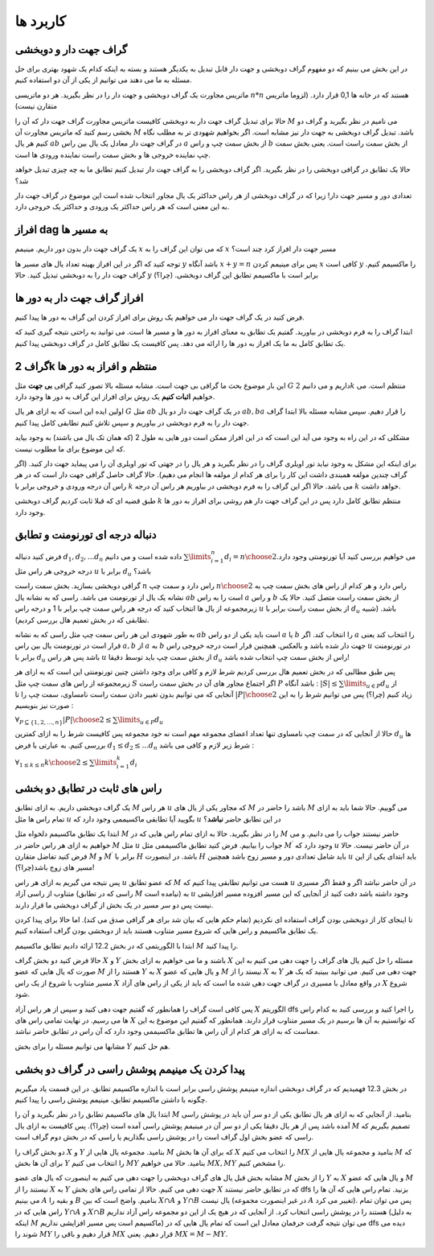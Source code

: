 کاربرد ها
==============

گراف جهت دار و دوبخشی
~~~~~~~~~~~~~~~~~~~~~~~~~~~~

در این بخش می بینیم که دو مفهوم گراف دوبخشی و جهت دار قابل تبدیل به یکدیگر هستند و بسته به اینکه کدام یک شهود بهتری برای حل مسئله به ما می دهند می توانیم از یکی از آن دو استفاده کنیم.

ماتریس مجاورت یک گراف دوبخشی و جهت دار را در نظر بگیرید. هر دو ماتریسی :math:`n*n` هستند که در خانه ها 0,1 قرار دارد. (لزوما ماتریس متقارن نیست)

حالا برای تبدیل گراف جهت دار به دوبخشی کافیست ماتریس مجاورت گراف جهت دار که آن را :math:`M` می نامیم در نظر بگیرید و گراف دو بخشی رسم کنید که ماتریس مجاورت آن :math:`M` باشد. تبدیل گراف دوبخشی به جهت دار نیز مشابه است. اگر بخواهیم شهودی تر به مطلب نگاه کنیم هر یال :math:`ab` در گراف جهت دار معادل یک یال بین راس :math:`a` از بخش سمت چپ و راس :math:`b` از بخش سمت راست است. یعنی بخش سمت چپ نماینده خروجی ها و بخش سمت راست نماینده ورودی ها است.

حالا یک تطابق در گرافی دوبخشی را در نظر بگیرید. اگر گراف دوبخشی را به گراف جهت دار تبدیل کنیم تطابق ما به چه چیزی تبدیل خواهد شد؟ 

تعدادی دور و مسیر جهت دار! زیرا که در گراف دوبخشی از هر راس حداکثر یک یال مجاور انتخاب شده است این موضوع در گراف جهت دار به این معنی است که هر راس حداکثر یک ورودی و حداکثر یک خروجی دارد.


افراز dag به مسیر ها
~~~~~~~~~~~~~~~~~~~~~~

یک گراف جهت دار بدون دور داریم. مینیمم :math:`x` که می توان این گراف را به :math:`x` مسیر جهت دار افراز کرد چند است؟

توجه کنید که اگر در این افراز بهینه تعداد یال های مسیر ها :math:`y` باشد آنگاه :math:`x+y=n` پس برای مینیمم کردن :math:`x` کافی است :math:`y` را ماکسیمم کنیم. گراف جهت دار را به دوبخشی تبدیل کنید. حالا :math:`y` برابر است با ماکسیمم تطابق این گراف دوبخشی.‌ (چرا؟)

افراز گراف جهت دار به دور ها
~~~~~~~~~~~~~~~~~~~~~~~~~~~~~~

فرض کنید در یک گراف جهت دار می خواهیم یک روش برای افراز کردن این گراف به دور ها پیدا کنیم.

ابتدا گراف را به فرم دوبخشی در بیاورید. گفتیم یک تطابق به معنای افراز به دور ها و مسیر ها است. می توانید به راحتی نتیجه گیری کنید که یک تطابق کامل به ما یک افراز به دور ها را ارائه می دهد. پس کافیست یک تطابق کامل در گراف دوبخشی پیدا کنیم.

گراف 2k منتظم و افراز به دور ها
~~~~~~~~~~~~~~~~~~~~~~~~~~~~~~~~~

این بار موضوع بحث ما گرافی بی جهت است. مشابه مسئله بالا تصور کنید گرافی **بی جهت** مثل :math:`G` داریم و می دانیم :math:`2k` منتظم است. می خواهیم **اثبات کنیم** یک روش برای افراز این گراف به دور ها وجود دارد.

اولین ایده این است که به ازای هر یال :math:`G` مثل :math:`ab` در یک گراف جهت دار دو یال :math:`ab, ba` را قرار دهیم. سپس مشابه مسئله بالا ابتدا گراف جهت دار را به فرم دوبخشی در بیاوریم و سپس تلاش کنیم تطابقی کامل پیدا کنیم.

مشکلی که در این راه به وجود می آید این است که در این افراز ممکن است دور هایی به طول 2 (که همان تک یال می باشند) به وجود بیاید که این موضوع برای ما مطلوب نیست.

برای اینکه این مشکل به وجود نیاید تور اویلری گراف را در نظر بگیرید و هر یال را در جهتی که تور اویلری آن را می پیماید جهت دار کنید. (اگر گراف چندین مولفه همبندی داشت این کار را برای هر کدام از مولفه ها انجام می دهیم).
حالا گراف حاصل گرافی جهت دار است که در هر راس آن درجه ورودی و خروجی برابر با :math:`k` می باشد. حالا اگر این گراف را به فرم دوبخشی در بیاوریم هر راس آن درجه :math:`k` خواهد داشت. 

طبق قضیه ای که قبلا ثابت کردیم گراف دوبخشی :math:`k` منتظم تطابق کامل دارد پس در این گراف جهت دار هم روشی برای افراز به دور ها وجود دارد.
 

دنباله درجه ای تورنومنت و تطابق
~~~~~~~~~~~~~~~~~~~~~~~~~~~~~~~~~~

فرض کنید دنباله :math:`d_1,d_2,...d_n` داده شده است و می دانیم :math:`\sum\limits_{i=1}^{n} d_i = {n \choose 2}`.می خواهیم بررسی کنید آیا تورنومنتی وجود دارد درجه خروجی هر راس مثل :math:`u` برابر با :math:`d_u` باشد؟

گرافی دوبخشی بسازید. بخش سمت راست :math:`n` راس دارد و سمت چپ :math:`n \choose 2` راس دارد و هر کدام از راس های بخش سمت چپ به نشانه یک یال از تورنومنت می باشد. راسی که به نشانه یال :math:`ab` است را به راس :math:`a` و راس :math:`b` از بخش سمت راست متصل کنید. حالا یک زیرمجموعه از یال ها انتخاب کنید که درجه هر راس سمت چپ برابر با 1 و درجه راس :math:`u` از بخش سمت راست برابر با :math:`d_u` باشد. (شبیه تطابقی که در بخش تعمیم هال بررسی کردیم).

به طور شهودی این هر راس سمت چپ مثل راسی که به نشانه :math:`ab` است باید یکی از دو راس :math:`a` یا :math:`b` را انتخاب کند. اگر :math:`a` را انتخاب کند یعنی قرار است در تورنومنت یال بین راس :math:`a,b` از :math:`a` به :math:`b` جهت دار شده باشد و بالعکس. همچنین قرار است درجه خروجی راس :math:`u` در تورنومنت برابر با :math:`d_u` باشد پس هر راس :math:`u` از بخش سمت چپ باید توسط دقیقا :math:`d_u` راس از بخش سمت چپ انتخاب شده باشد!

پس طبق مطالبی که در بخش تعمیم هال بررسی کردیم شرط لازم و کافی برای وجود داشتن چنین تورنومنتی این است که به ازای هر زیرمجموعه از راس های سمت چپ مثل :math:`S` اگر اجتماع مجاور های آن در بخش سمت راست :math:`P` باشد آنگاه :
:math:`|S| \leq \sum\limits_{u \in P} d_u`
از آنجایی که می توانیم بدون تغییر دادن سمت راست نامساوی، سمت چپ را تا :math:`|P| \choose 2` زیاد کنیم (چرا؟) پس می توانیم شرط را به این صورت نیز بنویسیم :

:math:`\forall_{P \subseteq \{1,2,...,n\}} {|P| \choose 2} \leq \sum\limits_{u \in P} d_u`

حالا از آنجایی که در سمت چپ نامساوی تنها تعداد اعضای مجموعه مهم است نه خود مجموعه پس کافیست شرط را به ازای کمترین :math:`d_u` ها بررسی کنیم. به عبارتی با فرض :math:`d_1 \leq d_2 \leq ... d_n` شرط زیر لازم و کافی می باشد :

:math:`\forall_{1 \leq k \leq n} {k \choose 2} \leq \sum\limits_{i=1}^{k} d_i`

راس های ثابت در تطابق دو بخشی
~~~~~~~~~~~~~~~~~~~~~~~~~~~~~~~~

یک گراف دوبخشی داریم. به ازای تطابق :math:`M` هر راس :math:`u` که مجاور یکی از یال های :math:`M` باشد را حاضر در :math:`M` می گوییم. حالا شما باید به ازای تمام راس ها مثل :math:`u` بگویید آیا تطابقی ماکسیممی وجود دارد که :math:`u` در این تطابق حاضر **نباشد**؟ 

ابتدا یک تطابق ماکسیمم دلخواه مثل :math:`M` را در نظر بگیرید. حالا به ازای تمام راس هایی که در :math:`M` حاضر نیستند جواب را می دانیم. و می خواهیم به ازای هر راس حاضر در :math:`M` مثل :math:`u` جواب را بیابیم. فرض کنید تطابق ماکسیممی مثل :math:`M^{\prime}` وجود دارد که :math:`u` در آن حاضر نیست. حالا فرض کنید تفاضل متقارن :math:`M` و :math:`M^{\prime}` برابر با :math:`H` باشد. در اینصورت :math:`H` باید شامل تعدادی دور و مسیر زوج باشد همچنین :math:`u` باید ابتدای یکی از این مسیر های زوج باشد(چرا؟)!  

پس نتیجه می گیریم به ازای هر راس :math:`u` که عضو تطابق :math:`M` هست می توانیم تطابقی پیدا کنیم که :math:`u` در آن حاضر نباشد اگر و فقط اگر مسیری متناوب از راسی آزاد (راسی که در تطابق :math:`M` نیامده است) به :math:`u` وجود داشته باشد دقت کنید از آنجایی که این مسیر افزوده مسیر افزایشی نیست پس دو سر مسیر در یک بخش از گراف دوبخشی ما قرار دارند.

تا اینجای کار از دوبخشی بودن گراف استفاده ای نکردیم (تمام حکم هایی که بیان شد برای هر گرافی صدق می کند). اما حالا برای پیدا کردن یک تطابق ماکسیمم و راس هایی که شروع مسیر متناوب هستند باید از دوبخشی بودن گراف استفاده کنیم.

ابتدا با الگوریتمی که در بخش 12.2 ارائه دادیم تطابق ماکسیمم :math:`M` را پیدا کنید.

حالا فرض کنید دو بخش گراف :math:`X` و :math:`Y` باشند و ما می خواهیم به ازای بخش :math:`X` مسئله را حل کنیم یال های گراف را جهت دهی می کنیم به این صورت که یال هایی که عضو :math:`M` هستند را از :math:`Y` به :math:`X` و یال هایی که عضو :math:`M` نیستد را از :math:`X` به :math:`Y` جهت دهی می کنیم. می توانید ببینید که یک هر مسیر متناوب با شروع از یک راس :math:`X` در واقع معادل با مسیری در گراف جهت دهی شده ما است که باید از یکی از راس های آزاد :math:`X` شروع شود.

پس کافی است گراف را همانطور که گفتیم جهت دهی کنید و سپس از هر راس آزاد :math:`X` الگوریتم dfs را اجرا کنید و بررسی کنید به کدام راس ها می رسیم. در نهایت تمامی راس های :math:`X` که توانستیم به آن ها برسیم در یک مسیر متناوب قرار دارند. همانطور که گفتیم این موضوع به این معناست که به ازای هر کدام از آن راس ها تطابق ماکسیممی وجود دارد که آن راس در تطابق حاضر نباشد.

مشابها می توانیم مسئله را برای بخش :math:`Y` هم حل کنیم.

پیدا کردن یک مینیمم پوشش راسی در گراف دو بخشی
~~~~~~~~~~~~~~~~~~~~~~~~~~~~~~~~~~~~~~~~~~~~~~~~~~~~~~~

در بخش 12.3 فهمیدیم که در گراف دوبخشی اندازه مینیمم پوشش راسی برابر است با اندازه ماکسیمم تطابق. در این قسمت یاد میگیریم چگونه با داشتن ماکسیمم تطابق، مینیمم پوشش راسی را پیدا کنیم.

ابتدا یال های ماکسیمم تطابق را در نظر بگیرید و آن را :math:`M` بنامید. از آنجایی که به ازای هر یال تطابق یکی از دو سر آن باید در پوشش راسی آمده باشد پس از هر یال دقیقا یکی از دو سر آن در مینیمم پوشش راسی آمده است (چرا؟). پس کافیست به ازای یال :math:`M` تصمیم بگیریم که راسی که عضو بخش اول گراف است را در پوشش راسی بگذاریم یا راسی که در بخش دوم گراف است.

دو بخش گراف را :math:`X` و :math:`Y` بنامید. مجموعه یال هایی از :math:`M` که برای آن ها بخش :math:`X` را انتخاب می کنیم :math:`MX` بنامید و مجموعه یال هایی از :math:`M` که برای آن ها بخش :math:`Y` را انتخاب می کنیم :math:`MY` بنامید. حالا می خواهیم :math:`MX, MY` را مشخص کنیم.

مشابه بخش قبل یال های گراف دوبخشی را جهت دهی می کنیم به اینصورت که یال های عضو :math:`M` را از بخش :math:`Y` به :math:`X` و یال هایی که عضو :math:`M` نیستند را از :math:`X` به :math:`Y` جهت دهی می کنیم. حالا از تمامی راس های بخش :math:`X` که در تطابق حاضر نیستند dfs بزنید. تمام راس هایی که آن ها را می بینیم :math:`A` و بقیه را :math:`B` بنامیم. واضح است که بین :math:`X \cap A` و :math:`Y \cap B` یال نیست (در غیر اینصورت مجموعه :math:`A` تغییر می کرد). پس می توان تمام راس هایی که در :math:`Y \cap A` و :math:`X \cap B` هستند را در پوشش راسی انتخاب کرد. از آنجایی که در هیچ یک از این دو مجموعه راس آزاد نداریم (به دلیل اینکه :math:`M` ماکسیمم است پس مسیر افزایشی نداریم) می توان نتیجه گرفت حرفمان معادل این است که تمام یال هایی که در dfs دیده می شوند را :math:`MY` قرار دهیم و باقی را :math:`MX` قرار دهیم. یعنی :math:`MX = M - MY`.

.. figure:: /_static/min_cover_finding.jpg
   :width: 50%
   :align: center
   :alt: اگه اینترنت یارو آشغال باشه این میاد


